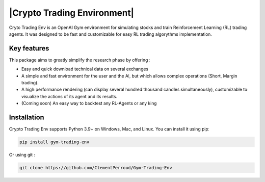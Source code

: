 

===================
|Crypto Trading Environment|
===================

.. raw:: html
   <h1><img src = 'https://github.com/ClementPerroud/Gym-Trading-Env/raw/main/docs/source/images/logo_light-bg.png' style='max-width: 500px;display : block;margin:auto'/></h1>

 
.. raw:: html

   <section class="shields" style="text-align:center">
      <a href="https://www.python.org/">
         <img src="https://img.shields.io/badge/python-v3-brightgreen.svg"
            alt="python">
      </a>
      <a href="https://pypi.org/project/lib-pybroker/">
         <img src="https://img.shields.io/badge/pypi-v1.1.3-brightgreen.svg"
            alt="PyPI">
      </a>
      <a href="https://github.com/ClementPerroud/Gym-Trading-Env/blob/main/LICENSE.txt">
      <img src="https://img.shields.io/badge/license-MIT%202.0%20Clause-green"
            alt="Apache 2.0 with Commons Clause">
      </a>
      <a href='https://gym-trading-env.readthedocs.io/en/latest/?badge=latest'>
          <img src='https://readthedocs.org/projects/gym-trading-env/badge/?version=latest' alt='Documentation Status' />
      </a>
      
      <br>
      <a href="https://github.com/ClementPerroud/Gym-Trading-Env">
         <img src="https://img.shields.io/github/stars/ClementPerroud/gym-trading-env?style=social" alt="Github stars">
      </a>
   </section>
  
Cryto Trading Env is an OpenAI Gym environment for simulating stocks and train Reinforcement Learning (RL) trading agents.
It was designed to be fast and customizable for easy RL trading algorythms implementation.

Key features
---------------

This package aims to greatly simplify the research phase by offering :

* Easy and quick download technical data on several exchanges
* A simple and fast environment for the user and the AI, but which allows complex operations (Short, Margin trading).
* A high performance rendering (can display several hundred thousand candles simultaneously), customizable to visualize the actions of its agent and its results.
* (Coming soon) An easy way to backtest any RL-Agents or any king 

Installation
---------------

Crypto Trading Env supports Python 3.9+ on Windows, Mac, and Linux. You can install it using pip:

.. code-block:: console

   pip install gym-trading-env

Or using git :

.. code-block:: console
   
   git clone https://github.com/ClementPerroud/Gym-Trading-Env
